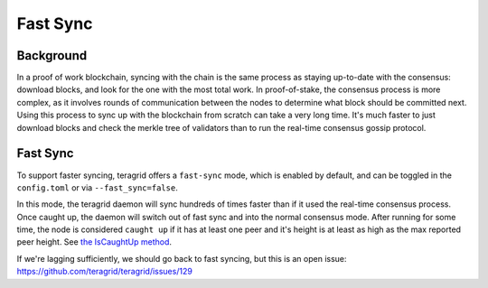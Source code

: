 Fast Sync
=========

Background
----------

In a proof of work blockchain, syncing with the chain is the same
process as staying up-to-date with the consensus: download blocks, and
look for the one with the most total work. In proof-of-stake, the
consensus process is more complex, as it involves rounds of
communication between the nodes to determine what block should be
committed next. Using this process to sync up with the blockchain from
scratch can take a very long time. It's much faster to just download
blocks and check the merkle tree of validators than to run the real-time
consensus gossip protocol.

Fast Sync
---------

To support faster syncing, teragrid offers a ``fast-sync`` mode, which
is enabled by default, and can be toggled in the ``config.toml`` or via
``--fast_sync=false``.

In this mode, the teragrid daemon will sync hundreds of times faster
than if it used the real-time consensus process. Once caught up, the
daemon will switch out of fast sync and into the normal consensus mode.
After running for some time, the node is considered ``caught up`` if it
has at least one peer and it's height is at least as high as the max
reported peer height. See `the IsCaughtUp
method <https://github.com/teragrid/teragrid/blob/b467515719e686e4678e6da4e102f32a491b85a0/blockchain/pool.go#L128>`__.

If we're lagging sufficiently, we should go back to fast syncing, but
this is an open issue:
https://github.com/teragrid/teragrid/issues/129
